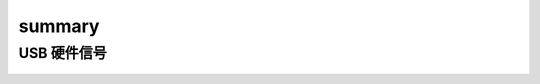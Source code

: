 =========
summary
=========

USB 硬件信号
============

.. figure:: ../_static/usb_connector.png
    :align: center
    :alt: Images
    :figclass: align-center